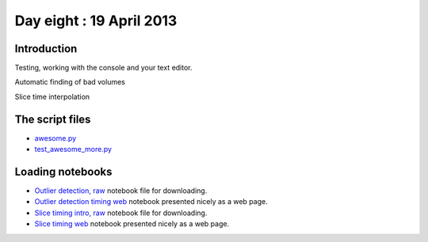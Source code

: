#########################
Day eight : 19 April 2013
#########################

************
Introduction
************

Testing, working with the console and your text editor.

Automatic finding of bad volumes

Slice time interpolation

****************
The script files
****************

* `awesome.py
  <https://raw.github.com/practical-neuroimaging/pna-notebooks/master/awesome.py>`_
* `test_awesome_more.py
  <https://raw.github.com/practical-neuroimaging/pna-notebooks/master/test_awesome_more.py>`_

*****************
Loading notebooks
*****************

* `Outlier detection, raw
  <https://raw.github.com/practical-neuroimaging/pna-notebooks/master/outlier_detect.ipynb>`_
  notebook file for downloading.
* `Outlier detection timing web
  <http://nbviewer.ipython.org/urls/raw.github.com/practical-neuroimaging/pna-notebooks/master/outlier_detect.ipynb>`_
  notebook presented nicely as a web page.
* `Slice timing intro, raw
  <https://raw.github.com/practical-neuroimaging/pna-notebooks/master/slice_timing.ipynb>`_
  notebook file for downloading.
* `Slice timing web
  <http://nbviewer.ipython.org/urls/raw.github.com/practical-neuroimaging/pna-notebooks/master/slice_timing.ipynb>`_
  notebook presented nicely as a web page.

